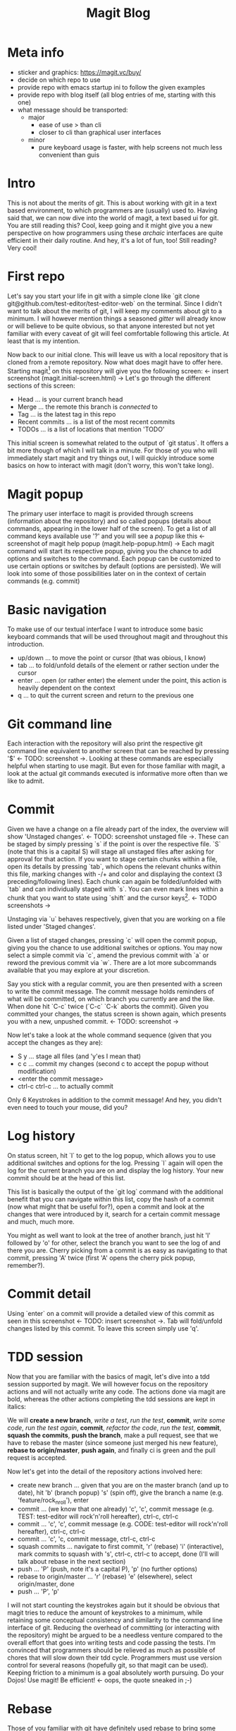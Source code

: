 #+Title: Magit Blog
* Meta info
  - sticker and graphics: https://magit.vc/buy/
  - decide on which repo to use
  - provide repo with emacs startup ini to follow the given examples
  - provide repo with blog itself (all blog entries of me, starting with this one)
  - what message should be transported:
    - major
      - ease of use > than cli
      - closer to cli than graphical user interfaces
    - minor
      - pure keyboard usage is faster, with help screens not much less convenient than guis
* Intro
  This is not about the merits of git. This is about working with git in a text based environment, to which programmers are (usually) used
  to. Having said that, we can now dive into the world of magit, a text based ui for git. You are still reading this? Cool, keep going and
  it might give you a new perspective on how programmers using these /archaic/ interfaces are quite efficient in their daily routine. And
  hey, it's a lot of fun, too! Still reading? Very cool!
* First repo
  Let's say you start your life in git with a simple clone like `git clone git@github.com/test-editor/test-editor-web` on the
  terminal. Since I didn't want to talk about the merits of git, I will keep my comments about git to a minimum. I will however mention
  things a seasoned /gitter/ will already know or will believe to be quite obvious, so that anyone interested but not yet familiar with
  every caveat of git will feel comfortable following this article. At least that is my intention.

  Now back to our initial clone. This will leave us with a local repository that is cloned from a remote repository. Now what does magit
  have to offer here. Starting magit[fn:1] on this repository will give you the following screen: <- insert screenshot (magit.initial-screen.html) -> Let's go
  through the different sections of this screen:
  - Head ... is your current branch head
  - Merge ... the remote this branch is /connected/ to
  - Tag ... is the latest tag in this repo
  - Recent commits ... is a list of the most recent commits
  - TODOs ... is a list of locations that mention 'TODO'
  This initial screen is somewhat related to the output of `git status`. It offers a bit more though of which I will talk in a minute.
  For those of you who will immediately start magit and try things out, I will quickly introduce some basics on how to interact with magit (don't worry, this won't
  take long).
* Magit popup
  The primary user interface to magit is provided through screens (information about the repository) and so called popups (details about
  commands, appearing in the lower half of the screen). To get a list of all command keys available use '?' and you will see a /popup/ like
  this <- screenshot of magit help popup (magit.help-popup.html) -> Each magit command will start its respective popup, giving you the
  chance to add options and switches to the command. Each popup can be customized to use certain options or switches by default (options are
  persisted). We will look into some of those possibilities later on in the context of certain commands (e.g. commit)
* Basic navigation
  To make use of our textual interface I want to introduce some basic keyboard commands that will be used throughout magit and throughout
  this introduction.
  - up/down ... to move the point or cursor (that was obious, I know)
  - tab ... to fold/unfold details of the element or rather section under the cursor
  - enter ... open (or rather enter) the element under the point, this action is heavily dependent on the context
  - q ... to quit the current screen and return to the previous one
* Git command line
  Each interaction with the repository will also print the respective git command line equivalent to another screen that can be reached by
  pressing '$' <- TODO: screenshot ->. Looking at these commands are especially helpful when starting to use magit. But even for those familiar
  with magit, a look at the actual git commands executed is informative more often than we like to admit.
* Commit
  Given we have a change on a file already part of the index, the overview will show 'Unstaged changes'. <- TODO: screenshot unstaged file ->. These
  can be staged by simply pressing `s` if the point is over the respective file. `S` (note that this is a capital S) will stage all unstaged
  files after asking for approval for that action. If you want to stage certain chunks within a file, open its details by pressing `tab`,
  which opens the relevant chunks within this file, marking changes with -/+ and color and displaying the context (3 preceding/following
  lines). Each chunk can again be folded/unfolded with `tab` and can individually staged with `s`. You can even mark lines within a chunk
  that you want to state using `shift` and the cursor keys[fn:2]. <- TODO screenshots ->

  Unstaging via `u` behaves respectively, given that you are working on a file listed under 'Staged changes'.

  Given a list of staged changes, pressing `c` will open the commit popup, giving you the chance to use additional switches or options. You
  may now select a simple commit via `c`, amend the previous commit with `a` or reword the previous commit via `w`. There are a lot more
  subcommands available that you may explore at your discretion.

  Say you stick with a regular commit, you are then presented with a screen to write the commit message. The commit message holds reminders
  of what will be committed, on which branch you currently are and the like. When done hit `C-c` twice (`C-c` `C-k` aborts the
  commit). Given you committed your changes, the status screen is shown again, which presents you with a new, unpushed commit. <- TODO: screenshot ->

  Now let's take a look at the whole command sequence (given that you accept the changes as they are):
  - S y ... stage all files (and 'y'es I mean that)
  - c c ... commit my changes (second c to accept the popup without modification)
  - <enter the commit message>
  - ctrl-c ctrl-c ... to actually commit
  Only 6 Keystrokes in addition to the commit message! And hey, you didn't even need to touch your mouse, did you?
* Log history
  On status screen, hit `l` to get to the log popup, which allows you to use additional switches and options for the log. Pressing
  `l` again will open the log for the current branch you are on and display the log history. Your new commit should be at the head of this
  list.

  This list is basically the output of the `git log` command with the additional benefit that you can navigate within this list, copy the
  hash of a commit (now what might that be useful for?), open a commit and look at the changes that were introduced by it, search for a
  certain commit message and much, much more.

  You might as well want to look at the tree of another branch, just hit 'l' followed by 'o' for other, select the branch you want to see
  the log of and there you are. Cherry picking from a commit is as easy as navigating to that commit, pressing 'A' twice (first 'A' opens
  the cherry pick popup, remember?).
* Commit detail
  Using `enter` on a commit will provide a detailed view of this commit as seen in this screenshot <- TODO: insert screenshot ->.  Tab will
  fold/unfold changes listed by this commit. To leave this screen simply use 'q'.
* TDD session
  Now that you are familiar with the basics of magit, let's dive into a tdd session supported by magit. We will however focus on the
  repository actions and will not actually write any code. The actions done via magit are bold, whereas the other actions completing the tdd
  sessions are kept in italics:

  We will *create a new branch*, /write a test/, /run the test/, *commit*, /write some code/, /run the test again/, *commit*, /refactor the
  code/, /run the test/, *commit*, *squash the commits*, *push the branch*, make a pull request, see that we have to rebase the master
  (since someone just merged his new feature), *rebase to origin/master*, *push again*, and finally ci is green and the pull request is
  accepted.

  Now let's get into the detail of the repository actions involved here:
  - create new branch ... given that you are on the master branch (and up to date), hit 'b' (branch popup) 's' (spin off), give the branch a
    name (e.g. 'feature/rock_n_roll'), enter
  - commit ... (we know that one already) 'c', 'c', commit message (e.g. TEST: test-editor will rock'n'roll hereafter), ctrl-c, ctrl-c
  - commit ... 'c', 'c', commit message (e.g. CODE: test-editor will rock'n'roll hereafter), ctrl-c, ctrl-c
  - commit ... 'c', 'c, commit message, ctrl-c, ctrl-c
  - squash commits ... navigate to first commit, 'r' (rebase) 'i' (interactive), mark commits to squash with 's', ctrl-c, ctrl-c to accept,
    done (I'll will talk about rebase in the next section)
  - push ... 'P' (push, note it's a capital P), 'p' (no further options)
  - rebase to origin/master ... 'r' (rebase) 'e' (elsewhere), select origin/master, done
  - push ... 'P', 'p'
  I will not start counting the keystrokes again but it should be obvious that magit tries to reduce the amount of keystrokes to a minimum,
  while retaining some conceptual consistency and similarity to the command line interface of git. Reducing the overhead of committing (or
  interacting with the repository) might be argued to be a needless venture compared to the overall effort that goes into writing tests and
  code passing the tests. I'm convinced that programmers should be relieved as much as possible of chores that will slow down their tdd
  cycle. Programmers must use version control for several reasons (hopefully git, so that magit can be used). Keeping
  friction to a minimum is a goal absolutely worth pursuing. Do your Dojos! Use magit! Be efficient! <- oops, the quote sneaked in ;-)
* Rebase
  Those of you familiar with git have definitely used rebase to bring some order to your commits. Keeping your git history clean is a
  benefit to all within your project. Rebasing will therefor constantly accompany you on every non trivial git project. Resolving conflicts
  will hopefully be at a minimum (given that your features are small enough to not stir up too much dust, and large enough to provide a
  useful feature).

  Let's start with a rebase without conflicts. Magit offers an interface again very similar to the git command line. Everyone who has used
  `git interactive` will feel at home. The main benefit here is probably only the ease of selecting the commit onto which to rebase.

  Once you selected the commits to squash, reordered the commits as you see fit, start rebasing by pressing ctrl-c, ctrl-c (this is no typo,
  you have to press ctrl-c twice). If there is no conflict, the rebase is through.

  In the case of conflicts, magit lists all files for which a manual conflict resolution is necessary. Depending on the tooling that is
  configured for merging, you can start the conflict resolution right from here. 'E', 'm' will bring up a three way merge screen (theirs,
  mine, common parent) for conflict resolution. Once the conflict is resolved, update your status screen ('g') and the conflict should
  disappear. Once all conflicts are gone, continue the once started rebase with 'r', 'r'. If you want to abort this rebase, hit 'r', 'a' to
  abort and all will be undone up to the point where you started to rebase.
* Lost a commit?
  Commits are hard to get rid off. If you ever found yourself in the position that /this change/ you definitely made, somehow got lost
  (usually after you rewrote your history through rebases, force pushes and the like), you are well advised to take a look at the ref logs
  (only the garbage collector of git will remove them if called). E.g. 'y' 'r' brings up the (local) ref log of the current branch. You can
  inspect the commits or even cherry pick from them (if need be). You might never need to look here (I needed to only once, up to now), but
  it is very comforting to know that git lets you still access them.

* Feature complete?
  Since all features of git are accessible on the command line and magit does well in keeping pace with all new features git has to provide,
  there might be the time when even magit users make use of the command line. This is absolutely not discouraged! Since magit has no own
  view on the repository but utilizes git for each interaction with it, issuing commands on the command line will never disrupt magit or
  your use of it (don't forget to refresh your screens though). So using magit is not an all in decision. It can as well be a helpful
  addition to your cli. You might notice however that dropping back to the cli will become less often the more you get to know magit.

* Wrap up
  Git is a wonderful tool on its own. It let's you collaborate and organize your changes in a very flexible way. Git integration within
  editors and IDEs is useful but often too restrictive to leverage the power of git making many a programmer return to the command
  line. Using zsh, aliases and short-cuts defined with git itself, programmers try to reduce the friction necessarily felt, when interacting
  with the repository. Magit reduces the friction of interacting with git repositories even further and allows nearly friction less tdd
  cycles while retaining the full power of git.
* Footnotes

[fn:2] More emacs like are `C-SPC` and then movement commands as `C-p` or `C-n` (previous/next line)

[fn:1] If you want to follow the examples, please clone this repository <- TODO: put the repository link here -> that holds a readme with
all prerequisites you need and a couple of scripts that will make your life easier.
